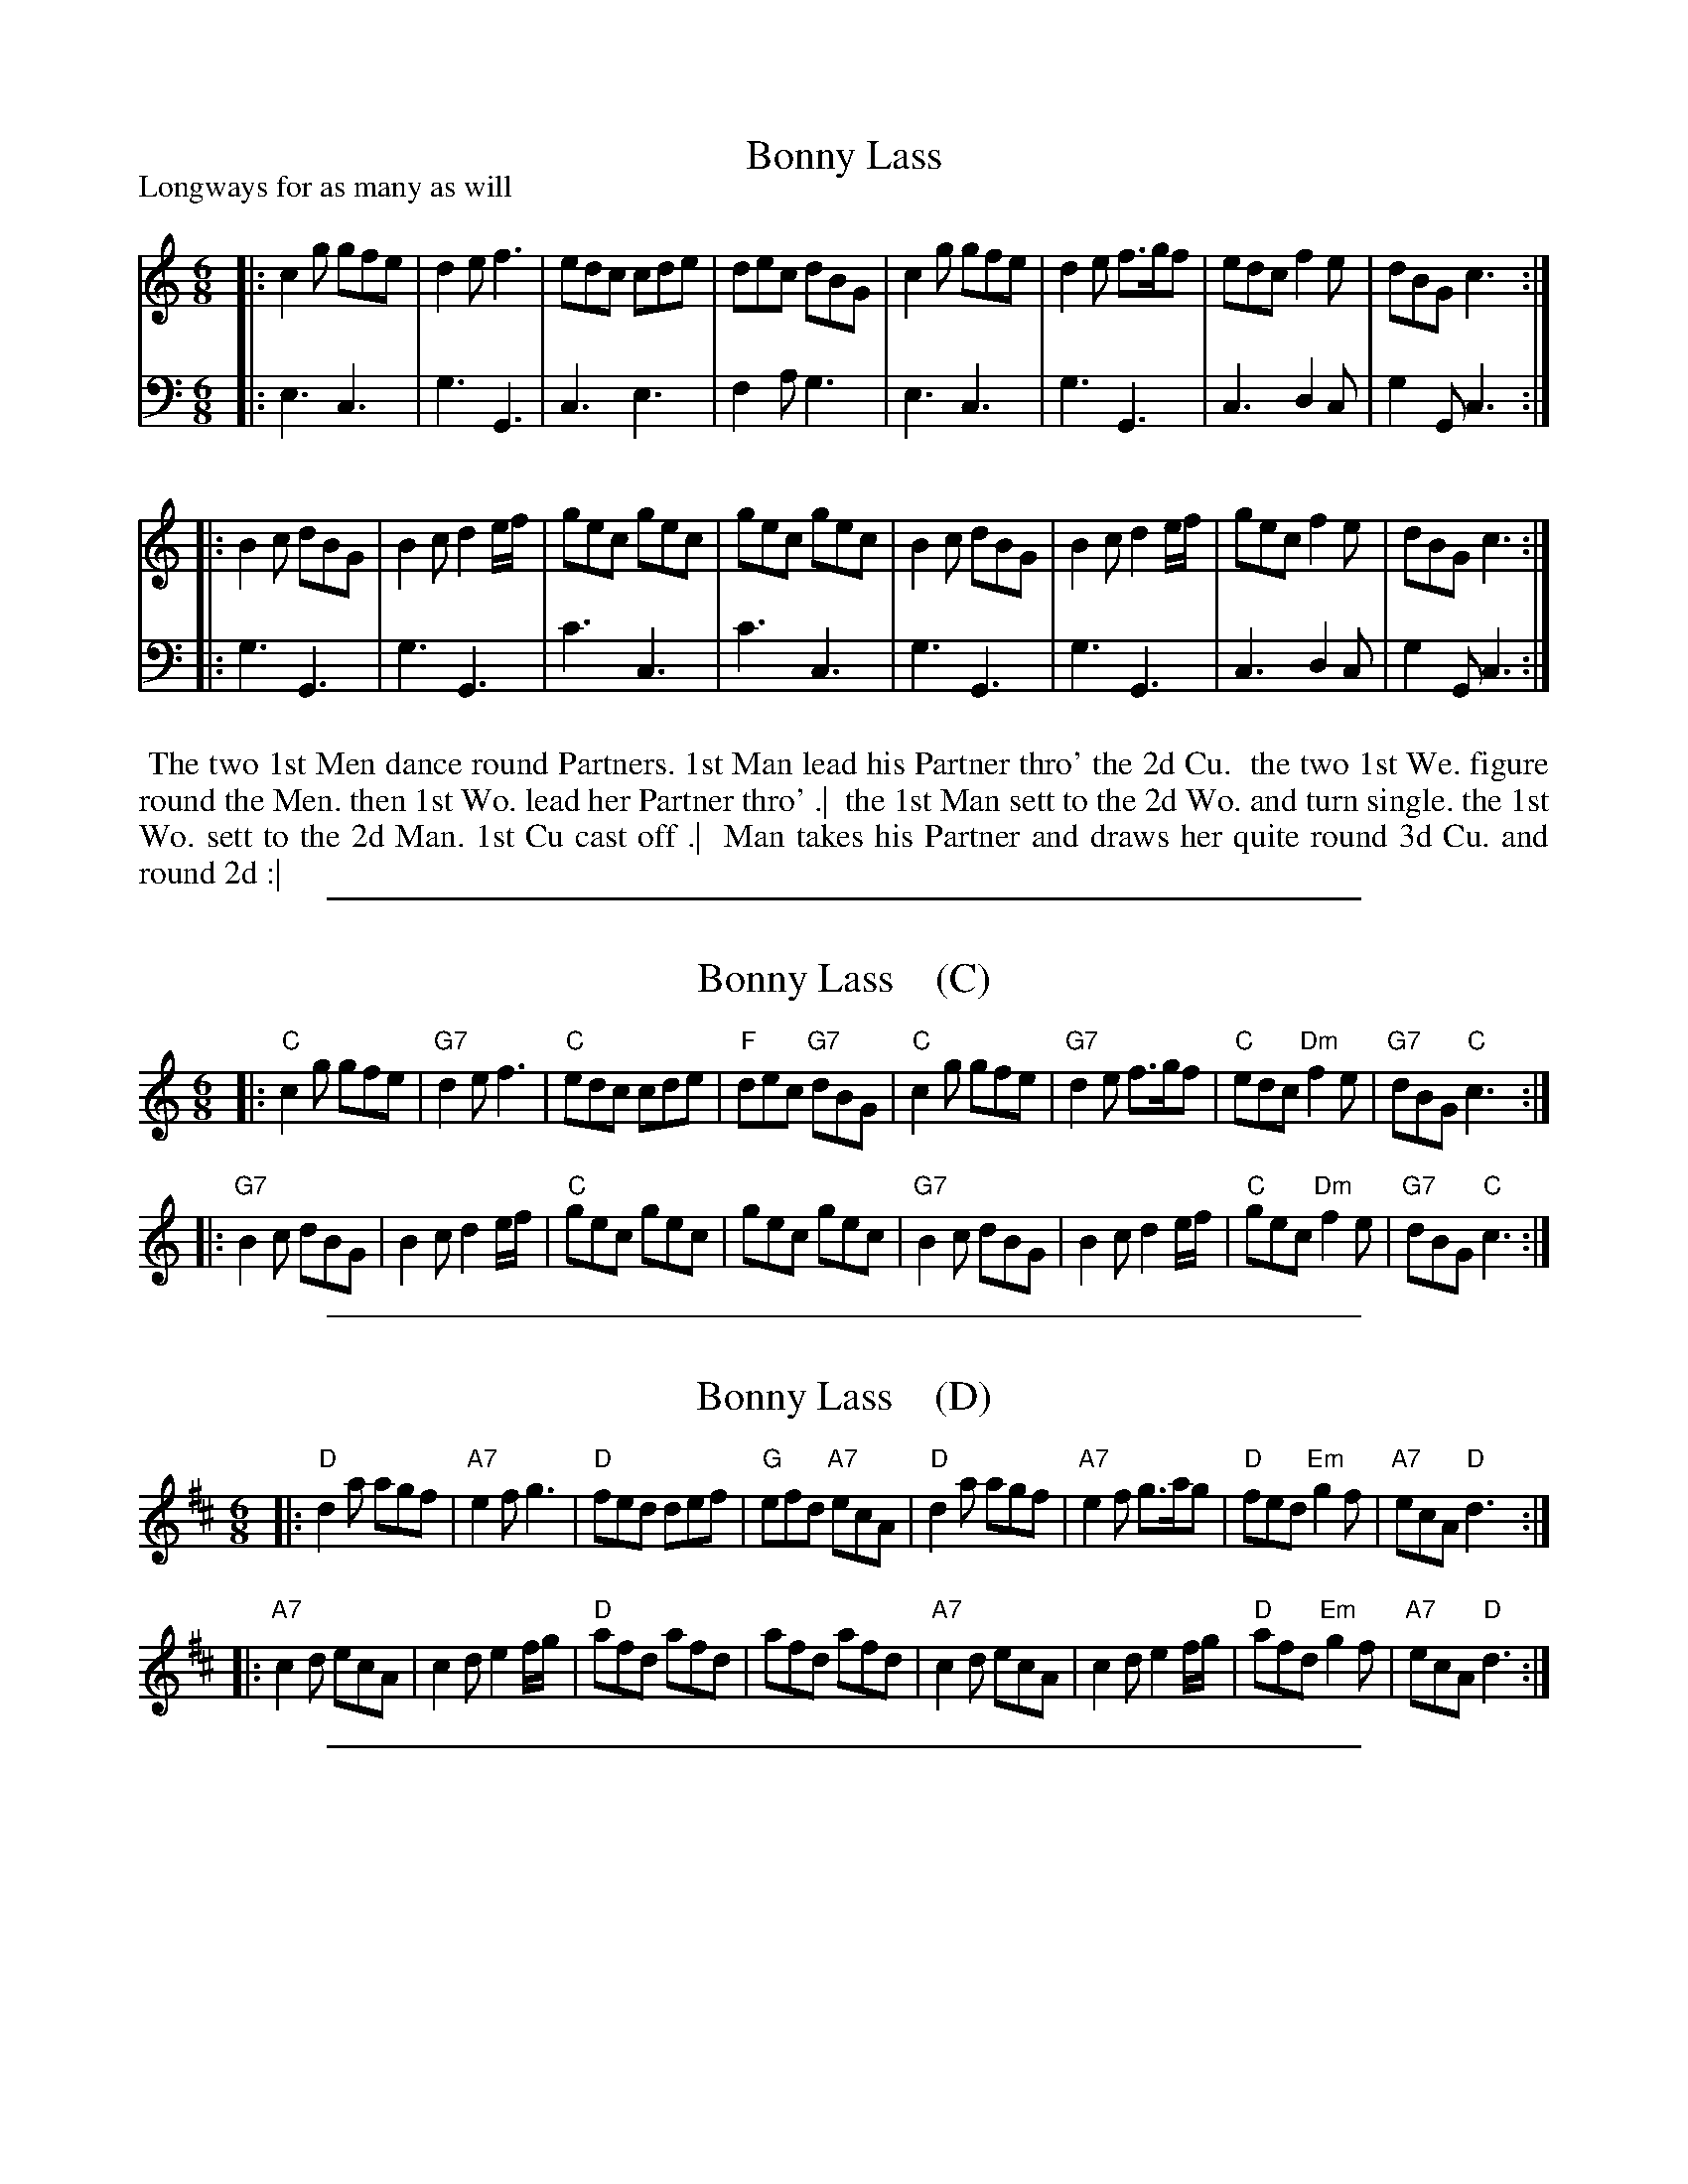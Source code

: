 
X: 1030
T: Bonny Lass
P: Longways for as many as will
R: jig
B: "Caledonian Country Dances" printed by John Walsh for John Johnson, London
S: http://imslp.org/wiki/Caledonian_Country_Dances_with_a_Thorough_Bass_(Various)
Z: 2013 John Chambers <jc:trillian.mit.edu>
N: The 2nd part has initial repeat but no final repeat.
M: 6/8
L: 1/8
K: C
% - - - - - - - - - - - - - - - - - - - - - - - - -
V: 1
|:\
c2g gfe | d2e f3 | edc cde | dec dBG |\
c2g gfe | d2e f>gf | edc f2e | dBG c3 :|
|:\
B2c dBG | B2c d2e/f/ | gec gec | gec gec |\
B2c dBG | B2c d2e/f/ | gec f2e | dBG c3 :|
% - - - - - - - - - - - - - - - - - - - - - - - - -
V: 2 clef=bass middle=d
|:\
e3 c3 | g3 G3 | c3 e3 | f2a g3 |\
e3 c3 | g3 G3 | c3 d2c | g2G c3 :|
|:\
g3 G3 | g3 G3 | c'3 c3 | c'3 c3 |\
g3 G3 | g3 G3 | c3 d2c | g2G c3 :|
% - - - - - - - - - - - - - - - - - - - - - - - - -
%%begintext align
%% The two 1st Men dance round Partners. 1st Man lead his Partner thro' the 2d Cu.
%% the two 1st We. figure round the Men. then 1st Wo. lead her Partner thro' .|
%% the 1st Man sett to the 2d Wo. and turn single. the 1st Wo. sett to the 2d Man. 1st Cu cast off .|
%% Man takes his Partner and draws her quite round 3d Cu. and round 2d :|
%%endtext

%%sep 1 1 500

X: 1030
T: Bonny Lass    (C)
%P: Longways for as many as will
R: jig
B: "Caledonian Country Dances" printed by John Walsh for John Johnson, London
S: http://imslp.org/wiki/Caledonian_Country_Dances_with_a_Thorough_Bass_(Various)
Z: 2013 John Chambers <jc:trillian.mit.edu>
N: The 2nd part has initial repeat but no final repeat.
M: 6/8
L: 1/8
K: C
% - - - - - - - - - - - - - - - - - - - - - - - - -
|:\
"C"c2g gfe | "G7"d2e f3 | "C"edc cde | "F"dec "G7"dBG |\
"C"c2g gfe | "G7"d2e f>gf | "C"edc "Dm"f2e | "G7"dBG "C"c3 :|
|:\
"G7"B2c dBG | B2c d2e/f/ | "C"gec gec | gec gec |\
"G7"B2c dBG | B2c d2e/f/ | "C"gec "Dm"f2e | "G7"dBG "C"c3 :|
% - - - - - - - - - - - - - - - - - - - - - - - - -
% %begintext align
% % The two 1st Men dance round Partners. 1st Man lead his Partner thro' the 2d Cu.
% % the two 1st We. figure round the Men. then 1st Wo. lead her Partner thro' .|
% % the 1st Man sett to the 2d Wo. and turn single. the 1st Wo. sett to the 2d Man. 1st Cu cast off .|
% % Man takes his Partner and draws her quite round 3d Cu. and round 2d :|
% %endtext

%%sep 1 1 500

X: 1030
T: Bonny Lass    (D)
%P: Longways for as many as will
R: jig
B: "Caledonian Country Dances" printed by John Walsh for John Johnson, London
S: http://imslp.org/wiki/Caledonian_Country_Dances_with_a_Thorough_Bass_(Various)
Z: 2013 John Chambers <jc:trillian.mit.edu>
N: The 2nd part has initial repeat but no final repeat.
M: 6/8
L: 1/8
K: D
% - - - - - - - - - - - - - - - - - - - - - - - - -
|:\
"D"d2a agf | "A7"e2f g3 | "D"fed def | "G"efd "A7"ecA |\
"D"d2a agf | "A7"e2f g>ag | "D"fed "Em"g2f | "A7"ecA "D"d3 :|
|:\
"A7"c2d ecA | c2d e2f/g/ | "D"afd afd | afd afd |\
"A7"c2d ecA | c2d e2f/g/ | "D"afd "Em"g2f | "A7"ecA "D"d3 :|
% - - - - - - - - - - - - - - - - - - - - - - - - -
% %begintext align
% % The two 1st Men dance round Partners. 1st Man lead his Partner thro' the 2d Cu.
% % the two 1st We. figure round the Men. then 1st Wo. lead her Partner thro' .|
% % the 1st Man sett to the 2d Wo. and turn single. the 1st Wo. sett to the 2d Man. 1st Cu cast off .|
% % Man takes his Partner and draws her quite round 3d Cu. and round 2d :|
% %endtext

%%sep 1 1 500

X: 1030
T: Bonny Lass    [G]
%P: Longways for as many as will
R: jig
B: "Caledonian Country Dances" printed by John Walsh for John Johnson, London
S: http://imslp.org/wiki/Caledonian_Country_Dances_with_a_Thorough_Bass_(Various)
Z: 2013 John Chambers <jc:trillian.mit.edu>
N: The 2nd part has initial repeat but no final repeat.
M: 6/8
L: 1/8
K: G
% - - - - - - - - - - - - - - - - - - - - - - - - -
|:\
"G"G2d dcB | "D7"A2B c3 | "G"BAG GAB | "C"ABG "D7"AFD |\
"G"G2d dcB | "D7"A2B c>dc | "G"BAG "Am"c2B | "D7"AFD "G"G3 :|
|:\
"D7"F2G AFD | F2G A2B/c/ | "G"dBG dBG | dBG dBG |\
"D7"F2G AFD | F2G A2B/c/ | "G"dBG "Am"c2B | "D7"AFD "G"G3 :|
% - - - - - - - - - - - - - - - - - - - - - - - - -
% %begintext align
% % The two 1st Men dance round Partners. 1st Man lead his Partner thro' the 2d Cu.
% % the two 1st We. figure round the Men. then 1st Wo. lead her Partner thro' .|
% % the 1st Man sett to the 2d Wo. and turn single. the 1st Wo. sett to the 2d Man. 1st Cu cast off .|
% % Man takes his Partner and draws her quite round 3d Cu. and round 2d :|
% %endtext

%%sep 1 1 500

X: 1030
T: Bonny Lass    (A)
%P: Longways for as many as will
R: jig
B: "Caledonian Country Dances" printed by John Walsh for John Johnson, London
S: http://imslp.org/wiki/Caledonian_Country_Dances_with_a_Thorough_Bass_(Various)
Z: 2013 John Chambers <jc:trillian.mit.edu>
N: The 2nd part has initial repeat but no final repeat.
M: 6/8
L: 1/8
K: A
% - - - - - - - - - - - - - - - - - - - - - - - - -
|:\
"A"A2e edc | "E7"B2c d3 | "A"cBA ABc | "D"BcA "E7"BGE |\
"A"A2e edc | "E7"B2c d>ed | "A"cBA "Bm"d2c | "E7"BGE "A"A3 :|
|:\
"E7"G2A BGE | G2A B2c/d/ | "A"ecA ecA | ecA ecA |\
"E7"G2A BGE | G2A B2c/d/ | "A"ecA "Bm"d2c | "E7"BGE "A"A3 :|
% - - - - - - - - - - - - - - - - - - - - - - - - -
% %begintext align
% % The two 1st Men dance round Partners. 1st Man lead his Partner thro' the 2d Cu.
% % the two 1st We. figure round the Men. then 1st Wo. lead her Partner thro' .|
% % the 1st Man sett to the 2d Wo. and turn single. the 1st Wo. sett to the 2d Man. 1st Cu cast off .|
% % Man takes his Partner and draws her quite round 3d Cu. and round 2d :|
% %endtext
